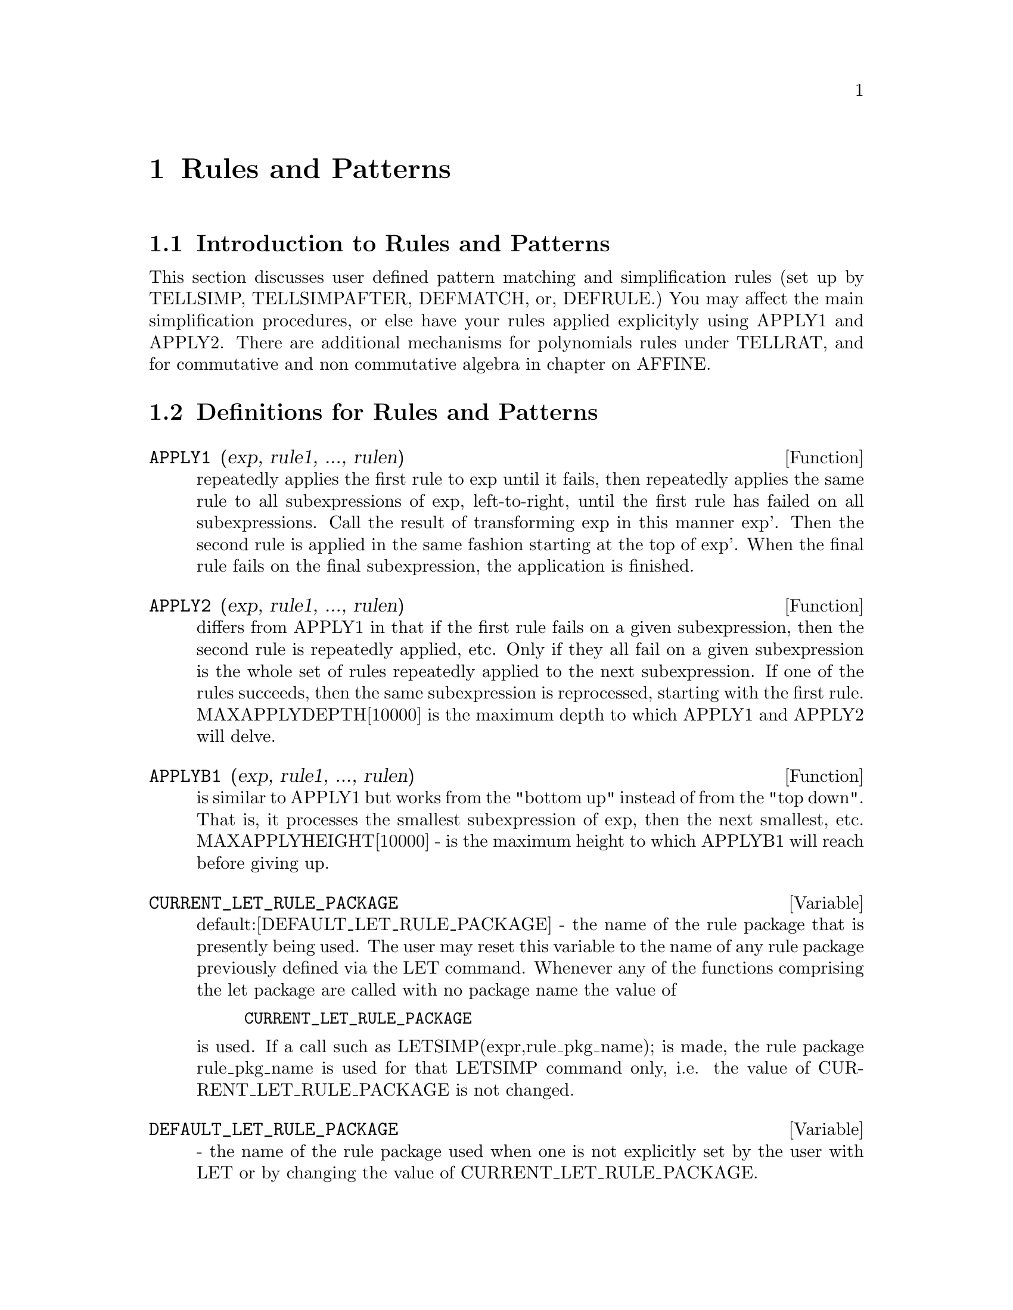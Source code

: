 @node Rules and Patterns, Number Theory, Miscellaneous Options, Top
@chapter Rules and Patterns
@menu
* Introduction to Rules and Patterns::  
* Definitions for Rules and Patterns::  
@end menu

@node Introduction to Rules and Patterns, Definitions for Rules and Patterns, Rules and Patterns, Rules and Patterns
@section Introduction to Rules and Patterns

   This section discusses user defined pattern matching and
simplification rules (set up by TELLSIMP, TELLSIMPAFTER, DEFMATCH, or,
DEFRULE.)  You may affect the main simplification procedures, or 
else have your rules applied explicityly using APPLY1 and APPLY2.
   There are additional mechanisms for polynomials rules under TELLRAT,
and for commutative and non commutative algebra in chapter on AFFINE. 

@c end concepts Rules and Patterns
@node Definitions for Rules and Patterns,  , Introduction to Rules and Patterns, Rules and Patterns
@section Definitions for Rules and Patterns
@c @node APPLY1
@c @unnumberedsec phony
@defun APPLY1 (exp, rule1, ..., rulen)
repeatedly applies the first rule to
exp until it fails, then repeatedly applies the same rule to all
subexpressions of exp, left-to-right, until the first rule has failed
on all subexpressions.  Call the result of transforming exp in this
manner exp'.  Then the second rule is applied in the same fashion
starting at the top of exp'.  When the final rule fails on the final
subexpression, the application is finished.

@end defun
@c @node APPLY2
@c @unnumberedsec phony
@defun APPLY2 (exp, rule1, ..., rulen)
differs from APPLY1 in that if the
first rule fails on a given subexpression, then the second rule is
repeatedly applied, etc.  Only if they all fail on a given
subexpression is the whole set of rules repeatedly applied to the next
subexpression.  If one of the rules succeeds, then the same
subexpression is reprocessed, starting with the first rule.
MAXAPPLYDEPTH[10000] is the maximum depth to which APPLY1 and APPLY2
will delve.

@end defun
@c @node APPLYB1
@c @unnumberedsec phony
@defun APPLYB1 (exp, rule1, ..., rulen)
is similar to APPLY1 but works from
the "bottom up" instead of from the "top down".  That is, it processes
the smallest subexpression of exp, then the next smallest, etc.
MAXAPPLYHEIGHT[10000] - is the maximum height to which APPLYB1 will
reach before giving up.

@end defun
@c @node CURRENT_LET_RULE_PACKAGE
@c @unnumberedsec phony
@defvar CURRENT_LET_RULE_PACKAGE
 default:[DEFAULT_LET_RULE_PACKAGE] - the
name of the rule package that is presently being used.  The user may
reset this variable to the name of any rule package previously defined
via the LET command.  Whenever any of the functions comprising the let
package are called with no package name the value of
@example
CURRENT_LET_RULE_PACKAGE
@end example
is used.  If a call such as
LETSIMP(expr,rule_pkg_name); is made, the rule package rule_pkg_name
is used for that LETSIMP command only, i.e.  the value of
CURRENT_LET_RULE_PACKAGE is not changed.

@end defvar
@c @node DEFAULT_LET_RULE_PACKAGE
@c @unnumberedsec phony
@defvar DEFAULT_LET_RULE_PACKAGE
 - the name of the rule package used when one
is not explicitly set by the user with LET or by changing the value of
CURRENT_LET_RULE_PACKAGE.

@end defvar
@c @node DEFMATCH
@c @unnumberedsec phony
@defun DEFMATCH (progname, pattern, parm1, ..., parmn)
creates a function of
n+1 arguments with the name progname which tests an expression to see
if it can match a particular pattern.  The pattern is some expression
containing pattern variables and parameters.  The parms are given
explicitly as arguments to DEFMATCH while the pattern variables (if
supplied) were given implicitly in a previous MATCHDECLARE function.
The first argument to the created function progname, is an expression
to be matched against the "pattern" and the other n arguments are the
actual variables occurring in the expression which are to take the
place of dummy variables occurring in the "pattern".  Thus the parms
in the DEFMATCH are like the dummy arguments to the SUBROUTINE
statement in FORTRAN.  When the function is "called" the actual
arguments are substituted.  For example:
@example
(C1)  NONZEROANDFREEOF(X,E):=  IF E#0 AND FREEOF(X,E)
            THEN TRUE ELSE FALSE$
(IS(E#0 AND FREEOF(X,E)) is an  equivalent function
definition)
(C2)  MATCHDECLARE(A,NONZEROANDFREEOF(X),B,FREEOF(X))$
(C3)  DEFMATCH(LINEAR,A*X+B,X)$
    This has caused the function LINEAR(exp,var1) to be defined.  It

@end example
@noindent
tests exp to see if it is of the form A*var1+B where A and B do not
contain var1 and A is not zero.  DEFMATCHed functions return (if the
match is successful) a list of equations whose left sides are the
pattern variables and parms and whose right sides are the expressions
which the pattern variables and parameters matched.  The pattern
variables, but not the parameters, are set to the matched expressions.
If the match fails, the function returns FALSE.  Thus
LINEAR(3*Z+(Y+1)*Z+Y**2,Z) would return [B=Y**2, A=Y+4, X=Z].  Any
variables not declared as pattern variables in MATCHDECLARE or as
parameters in DEFMATCH which occur in pattern will match only
themselves so that if the third argument to the DEFMATCH in (C4) had
been omitted, then LINEAR would only match expressions linear in X,
not in any other variable.
    A pattern which contains no parameters or pattern variables
returns TRUE if the match succeeds.
Do EXAMPLE(DEFMATCH); for more examples.

@end defun
@c @node DEFRULE
@c @unnumberedsec phony
@defun DEFRULE (rulename, pattern, replacement)
defines and names a
replacement rule for the given pattern.  If the rule named rulename is
applied to an expression (by one of the APPLY functions below), every
subexpression matching the pattern will be replaced by the
replacement.  All variables in the replacement which have been
assigned values by the pattern match are assigned those values in the
replacement which is then simplified.  The rules themselves can be
treated as functions which will transform an expression by one
operation of the pattern match and replacement.  If the pattern fails,
the original expression is returned.

@end defun
@c @node DISPRULE
@c @unnumberedsec phony
@defun DISPRULE (rulename1, rulename2, ...)
will display rules with the names
rulename1, rulename2, as were given by DEFRULE, TELLSIMP, or
TELLSIMPAFTER or a pattern defined by DEFMATCH.  For example, the
first rule modifying SIN will be called SINRULE1.  DISPRULE(ALL);
will display all rules.

@end defun
@c @node LET
@c @unnumberedsec phony
@defun LET (prod, repl, predname, arg1, arg2, ..., argn)
defines a
substitution rule for LETSIMP such that prod gets replaced by repl.
prod is a product of positive or negative powers of the following
types of terms:
@itemize @bullet
@item
    (1) Atoms which LETSIMP will search for literally unless previous
to calling LETSIMP the MATCHDECLARE function is used to associate a
predicate with the atom.  In this case LETSIMP will match the atom to
any term of a product satisfying the predicate.
@item
    (2) Kernels such as SIN(X), N!, F(X,Y), etc.  As with atoms above
LETSIMP will look for a literal match unless MATCHDECLARE is used to
associate a predicate with the argument of the kernel.
A term to a positive power will only match a term having at least that
power in the expression being LETSIMPed.  A term to a negative power
on the other hand will only match a term with a power at least as
negative.  In the case of negative powers in "product" the switch
LETRAT must be set to TRUE (see below).
If a predicate is included in the LET function followed by a list of
arguments, a tentative match (i.e. one that would be accepted if the
predicate were omitted) will be accepted only if
predname(arg1',...,argn') evaluates to TRUE where argi' is the value
matched to argi.  The argi may be the name of any atom or the argument
of any kernel appearing in prod.  repl may be any rational expression.
If any of the atoms or arguments from prod appear in repl the
appropriate substitutions will be made.
@end itemize
    LETRAT[FALSE] when FALSE, LETSIMP will simplify the numerator and
denominator of expr independently and return the result.
Substitutions such as N!/N goes to (N-1)!  will fail.  To handle such
situations LETRAT should be set to TRUE, then the numerator,
denominator, and their quotient will be simplified in that order.
    These substitution functions allow you to work with several
rulepackages at once. Each rulepackage can contain any number of LETed
rules and is referred to by a user supplied name.  To insert a rule
into the rulepackage name, do LET([prod,repl,pred,arg1,...],name).  To
apply the rules in rulepackage name, do LETSIMP(expr, name).  The
function LETSIMP(expr,name1,name2,...)  is equivalent to doing
LETSIMP(expr,name1) followed by LETSIMP(%,name2) etc.
CURRENT_LET_RULE_PACKAGE is the name of the rule package that is
presently being used.  The user may reset this variable to the name of
any rule package previously defined via the LET command.  Whenever any
of the functions comprising the let package are called with no package
name the value of CURRENT_LET_RULE_PACKAGE is used.  If a call such as
LETSIMP(expr,rule_pkg_name); is made, the rule package rule_pkg_name
is used for that LETSIMP command only, i.e.  the value of
CURRENT_LET_RULE_PACKAGE is not changed.
There is a DEFAULT_LET_RULE_PACKAGE which is assumed when no other
name is supplied to any of the functions.  Whenever a LET includes a
rulepackage name that is used as the CURRENT_LET_RULE_PACKAGE.

@end defun
@c @node LETRAT
@c @unnumberedsec phony
@defvar LETRAT
 default: [FALSE] - when FALSE, LETSIMP will simplify the
numerator and denominator of expr independently and return the result.
Substitutions such as N!/N goes to (N-1)! will fail.  To handle such
situations LETRAT should be set to TRUE, then the numerator,
denominator, and their quotient will be simplified in that order.

@end defvar
@c @node LETRULES
@c @unnumberedsec phony
@defun LETRULES ()
displays the rules in the current rulepackage.
LETRULES(name) displays the rules in the
named rulepackage.
The current rulepackage is the value of
@example
CURRENT_LET_RULE_PACKAGE
@end example
The initial value of the rules is
@example
DEFAULT_LET_RULE_PACKAGE
@end example

@end defun
@c @node LETSIMP
@c @unnumberedsec phony
@defun LETSIMP (exp)
will continually apply the substitution rules previously
defined by the function LET until no further change is made to exp.
LETSIMP(expr,rule_pkg_name); will cause the rule package rule_pkg_name
to be used for that LETSIMP command only, i.e.  the value of
CURRENT_LET_RULE_PACKAGE is not changed.

@end defun
@c @node LET_RULE_PACKAGES
@c @unnumberedsec phony
@defvar LET_RULE_PACKAGES
 default:[DEFAULT_LET_RULE_PACKAGE] - The value of
LET_RULE_PACKAGES is a list of all the user-defined let rule packages
plus the special package
@example
DEFAULT_LET_RULE_PACKAGE
@end example
This is the name of the rule package used when one
is not explicitly set by the user.

@end defvar
@c @node MATCHDECLARE
@c @unnumberedsec phony
@defun MATCHDECLARE (patternvar, predicate, ...)
associates a predicate with
a pattern variable so that the variable will only match expressions
for which the predicate is not FALSE.  (The matching is accomplished
by one of the functions described below).  For example after
@example
MATCHDECLARE(Q,FREEOF(X,%E))
@end example
is executed, Q will match any expression
not containing X or %E.  If the match succeeds then the variable is
set to the matched expression.  The predicate (in this case FREEOF) is
written without the last argument which should be the one against
which the pattern variable is to be tested.  Note that the patternvar
and the arguments to the predicate are evaluated at the time the match
is performed.
The odd numbered argument may also be a list of pattern variables all
of which are to have the associated predicate.  Any even number of
arguments may be given.
For pattern matching, predicates refer to functions which are either
FALSE or not FALSE (any non FALSE value acts like TRUE).
MATCHDECLARE(var,TRUE) will permit var to match any expression.

@end defun
@c @node MATCHFIX (leftOperator, rightMatchingOperator, [BP 180], [ARGSPOS , $any] [POS,ANY]
@c @unnumberedsec phony
@defun MATCHFIX
 - MATCHFIX operators are used to denote functions of any
number of arguments which are passed to the function as a list.  The
arguments occur between the main operator and its "matching"
delimiter.  The MATCHFIX("x",...) function is a syntax extension
function which declares x to be a MATCHFIX operator.   The default
binding power is 180, and the ARGS inside may be anything.

@example

(C1) matchfix("|","|");

(D1) 				      "|"
(C2) |a|+b;

(D2) 				   b + (|a|)
(C3) |(a,b)|;

(D3) 				      |b|
(C4) |[a,b]|;

(D4) 				   |[a, b]|

(C9) |x|:=IF NUMBERP(x) THEN ABS(x)
        ELSE (IF LISTP(x) AND APPLY("and",MAP(NUMBERP,x))
		  THEN SUM(x[i]^2,i,1,LENGTH(x))^0.5 ELSE BUILDQ([u:x],|u|))$

(C10) |[1,2,3]|;

(D10) 			       3.741657386773941

(C18) |-7|;

(D18) 				       7
(C19) |[a,b]|;

(D19) 				   |[a, b]|

@end example

@end defun
@c @node REMLET
@c @unnumberedsec phony
@defun REMLET (prod, name)
deletes the substitution rule, prod --> repl, most
recently defined by the LET function.  If name is supplied the rule is
deleted from the rule package name.  REMLET() and REMLET(ALL) delete
all substitution rules from the current rulepackage. If the name of a
rulepackage is supplied, e.g. REMLET(ALL,name), the rulepackage, name,
is also deleted.  If a substitution is to be changed using the same
product, REMLET need not be called, just redefine the substitution
using the same product (literally) with the LET function and the new
replacement and/or predicate name.  Should REMLET(product) now be
called the original substitution rule will be revived.

@end defun
@c @node REMRULE
@c @unnumberedsec phony
@defun REMRULE (function, rulename)
will remove a rule with the name rulename
from the function which was placed there by DEFRULE, DEFMATCH,
TELLSIMP, or TELLSIMPAFTER.  If rule-name is ALL, then all rules will
be removed.

@end defun
@c @node TELLSIMP
@c @unnumberedsec phony
@defun TELLSIMP (pattern, replacement)
is similar to TELLSIMPAFTER but places
new information before old so that it is applied before the built-in
simplification rules.  TELLSIMP is used when it is important to modify
the expression before the simplifier works on it, for instance if the
simplifier "knows" something about the expression, but what it returns
is not to your liking.  If the simplifier "knows" something about the
main operator of the expression, but is simply not doing enough for
you, you probably want to use TELLSIMPAFTER.  The pattern may not be a
sum, product, single variable, or number.  RULES is a list of names
having simplification rules added to them by DEFRULE, DEFMATCH,
TELLSIMP, or TELLSIMPAFTER.  Do EXAMPLE(TELLSIMP); for examples.

@end defun
@c @node TELLSIMPAFTER
@c @unnumberedsec phony
@defun TELLSIMPAFTER (pattern, replacement)
defines a replacement for pattern
which the MACSYMA simplifier uses after it applies the built-in
simplification rules.  The pattern may be anything but a single
variable or a number.

@end defun
